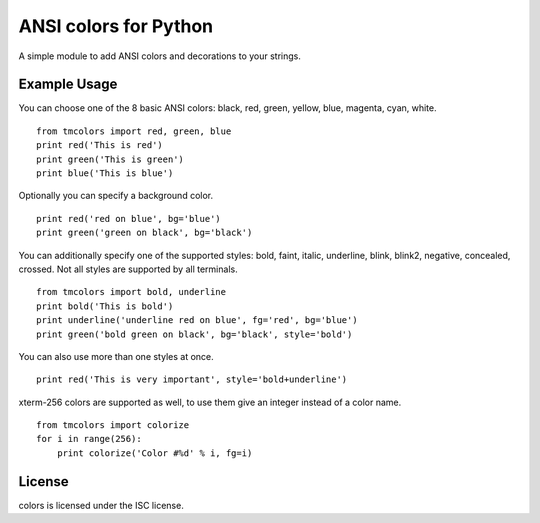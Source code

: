 ANSI colors for Python
======================

A simple module to add ANSI colors and decorations to your strings.

Example Usage
-------------

You can choose one of the 8 basic ANSI colors: black, red, green, yellow, blue,
magenta, cyan, white.

::

    from tmcolors import red, green, blue
    print red('This is red')
    print green('This is green')
    print blue('This is blue')

Optionally you can specify a background color.

::

    print red('red on blue', bg='blue')
    print green('green on black', bg='black')

You can additionally specify one of the supported styles: bold, faint, italic,
underline, blink, blink2, negative, concealed, crossed. Not all styles are
supported by all terminals.

::

    from tmcolors import bold, underline
    print bold('This is bold')
    print underline('underline red on blue', fg='red', bg='blue')
    print green('bold green on black', bg='black', style='bold')

You can also use more than one styles at once.

::

    print red('This is very important', style='bold+underline')

xterm-256 colors are supported as well, to use them give an integer instead of
a color name.

::

    from tmcolors import colorize
    for i in range(256):
        print colorize('Color #%d' % i, fg=i)


License
-------

colors is licensed under the ISC license.
